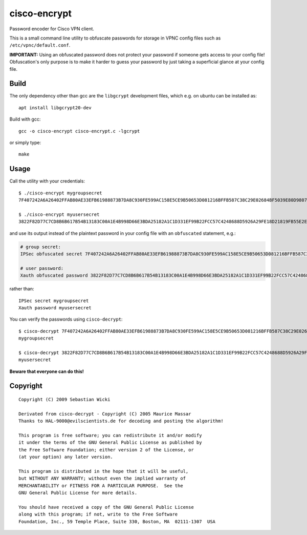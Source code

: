 cisco-encrypt
=============

Password encoder for Cisco VPN client.

This is a small command line utility to obfuscate passwords for storage in
VPNC config files such as ``/etc/vpnc/default.conf``.

**IMPORTANT:** Using an obfuscated password does not protect your password if
someone gets access to your config file!
Obfuscation's only purpose is to make it harder to guess your password by just
taking a superficial glance at your config file.


Build
~~~~~

The only dependency other than gcc are the ``libgcrypt`` development files,
which e.g. on ubuntu can be installed as::

    apt install libgcrypt20-dev

Build with gcc::

    gcc -o cisco-encrypt cisco-encrypt.c -lgcrypt

or simply type::

    make


Usage
~~~~~

Call the utility with your credentials::

    $ ./cisco-encrypt mygroupsecret
    7F407242A6A26402FFAB80AE33EFB61988873B7DA8C930FE599AC158E5CE9B50653D081216BFFB587C38C29E02684BF5039E80D9807CC1D6

    $ ./cisco-encrypt myusersecret
    3822F82D77C7CD8B6B617B54B13183C00A1E4B998D66E3BDA25182A1C1D331EF99B22FCC57C4248688D5926A29FE18D21819FB55E2E35EEF

and use its output instead of the plaintext password in your config file with
an ``obfuscated`` statement, e.g.:

.. code-block:: conf

    # group secret:
    IPSec obfuscated secret 7F407242A6A26402FFAB80AE33EFB61988873B7DA8C930FE599AC158E5CE9B50653D081216BFFB587C38C29E02684BF5039E80D9807CC1D6

    # user password:
    Xauth obfuscated password 3822F82D77C7CD8B6B617B54B13183C00A1E4B998D66E3BDA25182A1C1D331EF99B22FCC57C4248688D5926A29FE18D21819FB55E2E35EEF

rather than::

    IPSec secret mygroupsecret
    Xauth password myusersecret


You can verify the passwords using ``cisco-decrypt``::

    $ cisco-decrypt 7F407242A6A26402FFAB80AE33EFB61988873B7DA8C930FE599AC158E5CE9B50653D081216BFFB587C38C29E02684BF5039E80D9807CC1D6
    mygroupsecret

    $ cisco-decrypt 3822F82D77C7CD8B6B617B54B13183C00A1E4B998D66E3BDA25182A1C1D331EF99B22FCC57C4248688D5926A29FE18D21819FB55E2E35EEF
    myusersecret

**Beware that everyone can do this!**


Copyright
~~~~~~~~~

::

   Copyright (C) 2009 Sebastian Wicki

   Derivated from cisco-decrypt - Copyright (C) 2005 Maurice Massar
   Thanks to HAL-9000@evilscientists.de for decoding and posting the algorithm!

   This program is free software; you can redistribute it and/or modify
   it under the terms of the GNU General Public License as published by
   the Free Software Foundation; either version 2 of the License, or
   (at your option) any later version.

   This program is distributed in the hope that it will be useful,
   but WITHOUT ANY WARRANTY; without even the implied warranty of
   MERCHANTABILITY or FITNESS FOR A PARTICULAR PURPOSE.  See the
   GNU General Public License for more details.

   You should have received a copy of the GNU General Public License
   along with this program; if not, write to the Free Software
   Foundation, Inc., 59 Temple Place, Suite 330, Boston, MA  02111-1307  USA
